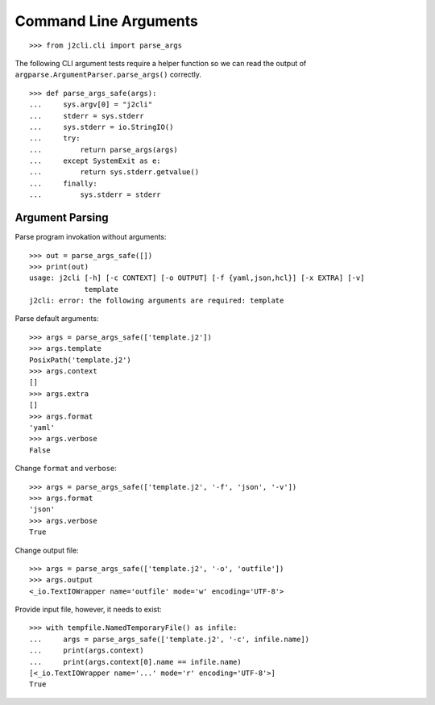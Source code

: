 ======================
Command Line Arguments
======================

.. hidden: Global imports

  >>> import io
  >>> import os
  >>> import sys
  >>> import tempfile

::

  >>> from j2cli.cli import parse_args

The following CLI argument tests require a helper function so we can read the
output of ``argparse.ArgumentParser.parse_args()`` correctly.

::

  >>> def parse_args_safe(args):
  ...     sys.argv[0] = "j2cli"
  ...     stderr = sys.stderr
  ...     sys.stderr = io.StringIO()
  ...     try:
  ...         return parse_args(args)
  ...     except SystemExit as e:
  ...         return sys.stderr.getvalue()
  ...     finally:
  ...         sys.stderr = stderr

Argument Parsing
================

Parse program invokation without arguments::

  >>> out = parse_args_safe([])
  >>> print(out)
  usage: j2cli [-h] [-c CONTEXT] [-o OUTPUT] [-f {yaml,json,hcl}] [-x EXTRA] [-v]
               template
  j2cli: error: the following arguments are required: template

Parse default arguments::

  >>> args = parse_args_safe(['template.j2'])
  >>> args.template
  PosixPath('template.j2')
  >>> args.context
  []
  >>> args.extra
  []
  >>> args.format
  'yaml'
  >>> args.verbose
  False

Change ``format`` and ``verbose``::

  >>> args = parse_args_safe(['template.j2', '-f', 'json', '-v'])
  >>> args.format
  'json'
  >>> args.verbose
  True

Change output file::

  >>> args = parse_args_safe(['template.j2', '-o', 'outfile'])
  >>> args.output
  <_io.TextIOWrapper name='outfile' mode='w' encoding='UTF-8'>

.. hidden: Remove output

   >>> args.output.close()
   >>> os.unlink(args.output.name)

Provide input file, however, it needs to exist::

  >>> with tempfile.NamedTemporaryFile() as infile:
  ...     args = parse_args_safe(['template.j2', '-c', infile.name])
  ...     print(args.context)
  ...     print(args.context[0].name == infile.name)
  [<_io.TextIOWrapper name='...' mode='r' encoding='UTF-8'>]
  True
